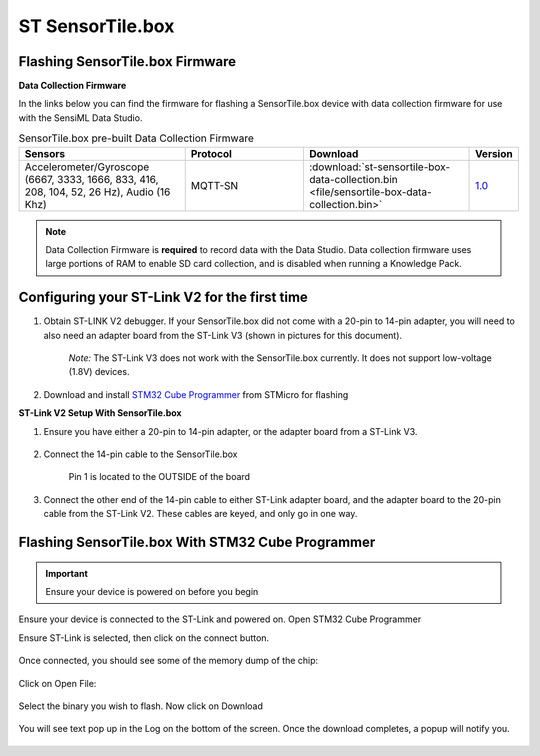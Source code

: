 .. meta::
   :title: Firmware - STMicro SensorTile.box
   :description: Guide for flashing STMicro SensorTile.box firmware

======================
ST SensorTile.box
======================

.. figure:: img/sensortile.box.jpg
    :align: center
    :alt: STMicro SensorTile.box Hardware


Flashing SensorTile.box Firmware
--------------------------------

**Data Collection Firmware**

In the links below you can find the firmware for flashing a SensorTile.box device with data collection firmware for use with the SensiML Data Studio.


.. list-table:: SensorTile.box pre-built Data Collection Firmware
   :widths: 35 25 35 10
   :header-rows: 1

   * - Sensors
     - Protocol
     - Download
     - Version
   * - Accelerometer/Gyroscope (6667, 3333, 1666, 833, 416, 208, 104, 52, 26 Hz), Audio (16 Khz)
     - MQTT-SN
     - :download:`st-sensortile-box-data-collection.bin <file/sensortile-box-data-collection.bin>`
     - `1.0 <https://bitbucket.org/sensimldevteam/sensortile_box/src/v1.0/>`_ 

     
.. note:: Data Collection Firmware is **required** to record data with the Data Studio. Data collection firmware uses large portions of RAM to enable SD card collection, and is disabled when running a Knowledge Pack.


Configuring your ST-Link V2 for the first time
----------------------------------------------

1. Obtain ST-LINK V2 debugger. If your SensorTile.box did not come with a 20-pin to 14-pin adapter, you will need to also need an adapter board from the ST-Link V3 (shown in pictures for this document).

    *Note:* The ST-Link V3 does not work with the SensorTile.box currently. It does not support low-voltage (1.8V) devices.

2. Download and install `STM32 Cube Programmer <https://www.st.com/en/development-tools/stm32cubeprog.html/>`_  from STMicro for flashing

**ST-Link V2 Setup With SensorTile.box**

1) Ensure you have either a 20-pin to 14-pin adapter, or the adapter board from a ST-Link V3.

.. figure:: img/adapter-20-14-pin.png
    :align: center
    :alt: STMicro 20 to 14 Pin Adapter

.. figure:: img/adapter-stlink-v3.png
    :align: center
    :alt: ST-Link V3 Adapter

2) Connect the 14-pin cable to the SensorTile.box

    Pin 1 is located to the OUTSIDE of the board

.. figure:: img/st-box-jtag-pin-1.png
    :align: center
    :alt: SensorTile.box JTAG Pin 1

3) Connect the other end of the 14-pin cable to either ST-Link adapter board, and the adapter board to the 20-pin cable from the ST-Link V2. These cables are keyed, and only go in one way.

.. figure:: img/stlink-adapter-box-connected.png
    :align: center
    :alt: SensorTile.box Hooked up to adapter and ST-Link


Flashing SensorTile.box With STM32 Cube Programmer
--------------------------------------------------

.. important:: Ensure your device is powered on before you begin

Ensure your device is connected to the ST-Link and powered on. Open STM32 Cube Programmer

Ensure ST-Link is selected, then click on the connect button.

.. figure:: img/cube-programmer-connect.png
    :align: center
    :alt: STM32 Cube Programmer Connection

Once connected, you should see some of the memory dump of the chip:

.. figure:: img/cube-programmer-memory.png
    :align: center
    :alt: STM32 Cube Programmer Device Memory

Click on Open File:

.. figure:: img/cube-programmer-open-file.png
    :align: center
    :alt: STM32 Cube Programmer Open File

Select the binary you wish to flash. Now click on Download

.. figure:: img/cube-programmer-download.png
    :align: center
    :alt: STM32 Cube Programmer Downloading

You will see text pop up in the Log on the bottom of the screen. Once the download completes, a popup will notify you.

.. figure:: img/cube-download-complete.png
    :align: center
    :alt: STM32 Cube Programmer Downloading Complete
